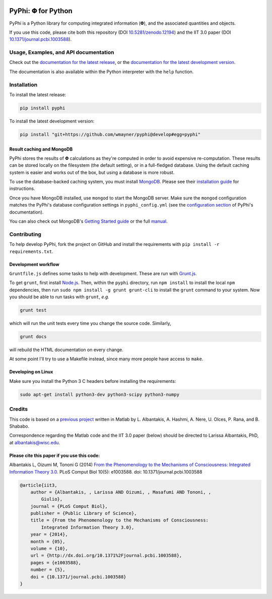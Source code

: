 .. Zenodo DOI badge
.. image:: https://zenodo.org/badge/4651/wmayner/pyphi.png 
    :target: http://dx.doi.org/10.5281/zenodo.12194
.. Travis build badge
.. image:: http://img.shields.io/travis/wmayner/pyphi/develop.svg
    :target: https://travis-ci.org/wmayner/pyphi
.. Coveralls.io badge
.. image:: http://img.shields.io/coveralls/wmayner/pyphi/develop.svg
    :target: https://coveralls.io/r/wmayner/pyphi?branch=develop

***********************
PyPhi: |phi| for Python
***********************

PyPhi is a Python library for computing integrated information (|phi|), and
the associated quantities and objects.

If you use this code, please cite both this repository (DOI
`10.5281/zenodo.12194 <http://dx.doi.org/10.5281/zenodo.12194>`_) and the IIT
3.0 paper (DOI `10.1371/journal.pcbi.1003588
<http://dx.doi.org/10.1371/journal.pcbi.1003588>`_).


Usage, Examples, and API documentation
~~~~~~~~~~~~~~~~~~~~~~~~~~~~~~~~~~~~~~

Check out the `documentation for the latest release
<https://pythonhosted.org/pyphi>`_, or the `documentation for the latest
development version <https://wmayner.github.io/pyphi>`_.

The documentation is also available within the Python interpreter with the
``help`` function.


Installation
~~~~~~~~~~~~

To install the latest release:

.. code:: bash

    pip install pyphi

To install the latest development version:

.. code:: bash

    pip install "git+https://github.com/wmayner/pyphi@develop#egg=pyphi"


Result caching and MongoDB
``````````````````````````
PyPhi stores the results of |Phi| calculations as they're computed in order to
avoid expensive re-computation. These results can be stored locally on the
filesystem (the default setting), or in a full-fledged database. Using the
default caching system is easier and works out of the box, but using a database
is more robust.

To use the database-backed caching system, you must install `MongoDB
<http://www.mongodb.org/>`_. Please see their `installation guide
<http://docs.mongodb.org/manual/installation/>`_ for instructions.

Once you have MongoDB installed, use ``mongod`` to start the MongoDB server.
Make sure the ``mongod`` configuration matches the PyPhi's database
configuration settings in ``pyphi_config.yml`` (see the `configuration section
<https://pythonhosted.org/pyphi/index.html#configuration>`_ of PyPhi's
documentation).

You can also check out MongoDB's `Getting Started guide
<http://docs.mongodb.org/manual/tutorial/getting-started/>`_ or the full
`manual <http://docs.mongodb.org/manual/>`_.


Contributing
~~~~~~~~~~~~

To help develop PyPhi, fork the project on GitHub and install the requirements
with ``pip install -r requirements.txt``.

Development workflow
````````````````````

``Gruntfile.js`` defines some tasks to help with development. These are run
with `Grunt.js <http:gruntjs.com>`_.

To get ``grunt``, first install `Node.js <http://nodejs.org/>`_. Then, within
the ``pyphi`` directory, run ``npm install`` to install the local ``npm``
dependencies, then run ``sudo npm install -g grunt grunt-cli`` to install the
``grunt`` command to your system. Now you should be able to run tasks with
``grunt``, *e.g.*

.. code:: bash

    grunt test

which will run the unit tests every time you change the source code. Similarly,

.. code:: bash

    grunt docs

will rebuild the HTML documentation on every change.

At some point I'll try to use a Makefile instead, since many more people have
access to ``make``.

Developing on Linux
```````````````````

Make sure you install the Python 3 C headers before installing the
requirements:

.. code:: bash

    sudo apt-get install python3-dev python3-scipy python3-numpy


Credits
~~~~~~~

This code is based on a `previous project <https://github.com/albantakis/iit>`_
written in Matlab by L. Albantakis, A. Hashmi, A. Nere, U. Olces, P. Rana, and
B. Shababo.

Correspondence regarding the Matlab code and the IIT 3.0 paper (below) should
be directed to Larissa Albantakis, PhD, at `albantakis@wisc.edu
<mailto:albantakis@wisc.edu>`_.


Please cite this paper if you use this code:
````````````````````````````````````````````

Albantakis L, Oizumi M, Tononi G (2014) `From the Phenomenology to the
Mechanisms of Consciousness: Integrated Information Theory 3.0
<http://www.ploscompbiol.org/article/info%3Adoi%2F10.1371%2Fjournal.pcbi.1003588>`_.
PLoS Comput Biol 10(5): e1003588. doi: 10.1371/journal.pcbi.1003588


.. code:: latex

    @article{iit3,
        author = {Albantakis, , Larissa AND Oizumi, , Masafumi AND Tononi, ,
            Giulio},
        journal = {PLoS Comput Biol},
        publisher = {Public Library of Science},
        title = {From the Phenomenology to the Mechanisms of Consciousness:
            Integrated Information Theory 3.0},
        year = {2014},
        month = {05},
        volume = {10},
        url = {http://dx.doi.org/10.1371%2Fjournal.pcbi.1003588},
        pages = {e1003588},
        number = {5},
        doi = {10.1371/journal.pcbi.1003588}
    }


.. |phi| unicode:: U+1D6BD .. mathematical bold capital phi
.. |small_phi| unicode:: U+1D6D7 .. mathematical bold phi

